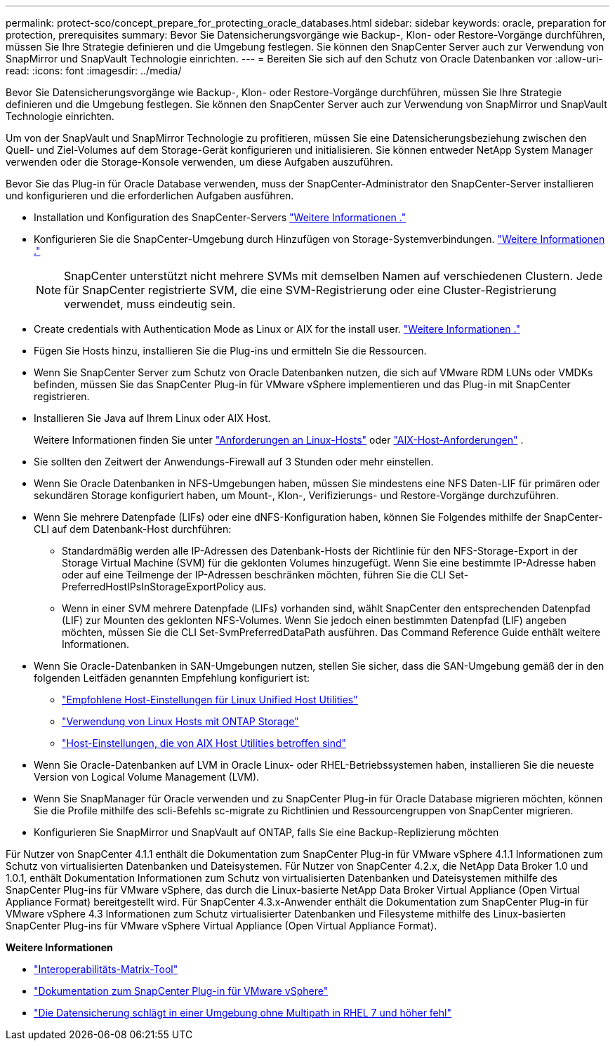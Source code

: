 ---
permalink: protect-sco/concept_prepare_for_protecting_oracle_databases.html 
sidebar: sidebar 
keywords: oracle, preparation for protection, prerequisites 
summary: Bevor Sie Datensicherungsvorgänge wie Backup-, Klon- oder Restore-Vorgänge durchführen, müssen Sie Ihre Strategie definieren und die Umgebung festlegen. Sie können den SnapCenter Server auch zur Verwendung von SnapMirror und SnapVault Technologie einrichten. 
---
= Bereiten Sie sich auf den Schutz von Oracle Datenbanken vor
:allow-uri-read: 
:icons: font
:imagesdir: ../media/


[role="lead"]
Bevor Sie Datensicherungsvorgänge wie Backup-, Klon- oder Restore-Vorgänge durchführen, müssen Sie Ihre Strategie definieren und die Umgebung festlegen. Sie können den SnapCenter Server auch zur Verwendung von SnapMirror und SnapVault Technologie einrichten.

Um von der SnapVault und SnapMirror Technologie zu profitieren, müssen Sie eine Datensicherungsbeziehung zwischen den Quell- und Ziel-Volumes auf dem Storage-Gerät konfigurieren und initialisieren. Sie können entweder NetApp System Manager verwenden oder die Storage-Konsole verwenden, um diese Aufgaben auszuführen.

Bevor Sie das Plug-in für Oracle Database verwenden, muss der SnapCenter-Administrator den SnapCenter-Server installieren und konfigurieren und die erforderlichen Aufgaben ausführen.

* Installation und Konfiguration des SnapCenter-Servers link:../install/task_install_the_snapcenter_server_using_the_install_wizard.html["Weitere Informationen ."^]
* Konfigurieren Sie die SnapCenter-Umgebung durch Hinzufügen von Storage-Systemverbindungen. link:../install/task_add_storage_systems.html["Weitere Informationen ."^]
+

NOTE: SnapCenter unterstützt nicht mehrere SVMs mit demselben Namen auf verschiedenen Clustern. Jede für SnapCenter registrierte SVM, die eine SVM-Registrierung oder eine Cluster-Registrierung verwendet, muss eindeutig sein.

* Create credentials with Authentication Mode as Linux or AIX for the install user. link:../protect-sco/reference_prerequisites_for_adding_hosts_and_installing_snapcenter_plug_ins_package_for_linux_or_aix.html#set-up-credentials["Weitere Informationen ."^]
* Fügen Sie Hosts hinzu, installieren Sie die Plug-ins und ermitteln Sie die Ressourcen.
* Wenn Sie SnapCenter Server zum Schutz von Oracle Datenbanken nutzen, die sich auf VMware RDM LUNs oder VMDKs befinden, müssen Sie das SnapCenter Plug-in für VMware vSphere implementieren und das Plug-in mit SnapCenter registrieren.
* Installieren Sie Java auf Ihrem Linux oder AIX Host.
+
Weitere Informationen finden Sie unter link:../protect-sco/reference_prerequisites_for_adding_hosts_and_installing_snapcenter_plug_ins_package_for_linux_or_aix.html#linux-host-requirements["Anforderungen an Linux-Hosts"^] oder link:../protect-sco/reference_prerequisites_for_adding_hosts_and_installing_snapcenter_plug_ins_package_for_linux_or_aix.html#aix-host-requirements["AIX-Host-Anforderungen"^] .

* Sie sollten den Zeitwert der Anwendungs-Firewall auf 3 Stunden oder mehr einstellen.
* Wenn Sie Oracle Datenbanken in NFS-Umgebungen haben, müssen Sie mindestens eine NFS Daten-LIF für primären oder sekundären Storage konfiguriert haben, um Mount-, Klon-, Verifizierungs- und Restore-Vorgänge durchzuführen.
* Wenn Sie mehrere Datenpfade (LIFs) oder eine dNFS-Konfiguration haben, können Sie Folgendes mithilfe der SnapCenter-CLI auf dem Datenbank-Host durchführen:
+
** Standardmäßig werden alle IP-Adressen des Datenbank-Hosts der Richtlinie für den NFS-Storage-Export in der Storage Virtual Machine (SVM) für die geklonten Volumes hinzugefügt. Wenn Sie eine bestimmte IP-Adresse haben oder auf eine Teilmenge der IP-Adressen beschränken möchten, führen Sie die CLI Set-PreferredHostIPsInStorageExportPolicy aus.
** Wenn in einer SVM mehrere Datenpfade (LIFs) vorhanden sind, wählt SnapCenter den entsprechenden Datenpfad (LIF) zur Mounten des geklonten NFS-Volumes. Wenn Sie jedoch einen bestimmten Datenpfad (LIF) angeben möchten, müssen Sie die CLI Set-SvmPreferredDataPath ausführen. Das Command Reference Guide enthält weitere Informationen.


* Wenn Sie Oracle-Datenbanken in SAN-Umgebungen nutzen, stellen Sie sicher, dass die SAN-Umgebung gemäß der in den folgenden Leitfäden genannten Empfehlung konfiguriert ist:
+
** https://library.netapp.com/ecm/ecm_download_file/ECMLP2547957["Empfohlene Host-Einstellungen für Linux Unified Host Utilities"^]
** https://library.netapp.com/ecm/ecm_download_file/ECMLP2547958["Verwendung von Linux Hosts mit ONTAP Storage"^]
** https://library.netapp.com/ecm/ecm_download_file/ECMP1119218["Host-Einstellungen, die von AIX Host Utilities betroffen sind"^]


* Wenn Sie Oracle-Datenbanken auf LVM in Oracle Linux- oder RHEL-Betriebssystemen haben, installieren Sie die neueste Version von Logical Volume Management (LVM).
* Wenn Sie SnapManager für Oracle verwenden und zu SnapCenter Plug-in für Oracle Database migrieren möchten, können Sie die Profile mithilfe des scli-Befehls sc-migrate zu Richtlinien und Ressourcengruppen von SnapCenter migrieren.
* Konfigurieren Sie SnapMirror und SnapVault auf ONTAP, falls Sie eine Backup-Replizierung möchten


Für Nutzer von SnapCenter 4.1.1 enthält die Dokumentation zum SnapCenter Plug-in für VMware vSphere 4.1.1 Informationen zum Schutz von virtualisierten Datenbanken und Dateisystemen. Für Nutzer von SnapCenter 4.2.x, die NetApp Data Broker 1.0 und 1.0.1, enthält Dokumentation Informationen zum Schutz von virtualisierten Datenbanken und Dateisystemen mithilfe des SnapCenter Plug-ins für VMware vSphere, das durch die Linux-basierte NetApp Data Broker Virtual Appliance (Open Virtual Appliance Format) bereitgestellt wird. Für SnapCenter 4.3.x-Anwender enthält die Dokumentation zum SnapCenter Plug-in für VMware vSphere 4.3 Informationen zum Schutz virtualisierter Datenbanken und Filesysteme mithilfe des Linux-basierten SnapCenter Plug-ins für VMware vSphere Virtual Appliance (Open Virtual Appliance Format).

*Weitere Informationen*

* https://imt.netapp.com/matrix/imt.jsp?components=117016;&solution=1259&isHWU&src=IMT["Interoperabilitäts-Matrix-Tool"^]
* https://docs.netapp.com/us-en/sc-plugin-vmware-vsphere/index.html["Dokumentation zum SnapCenter Plug-in für VMware vSphere"^]
* https://kb.netapp.com/Advice_and_Troubleshooting/Data_Protection_and_Security/SnapCenter/Data_protection_operation_fails_in_a_non-multipath_environment_in_RHEL_7_and_later["Die Datensicherung schlägt in einer Umgebung ohne Multipath in RHEL 7 und höher fehl"^]

